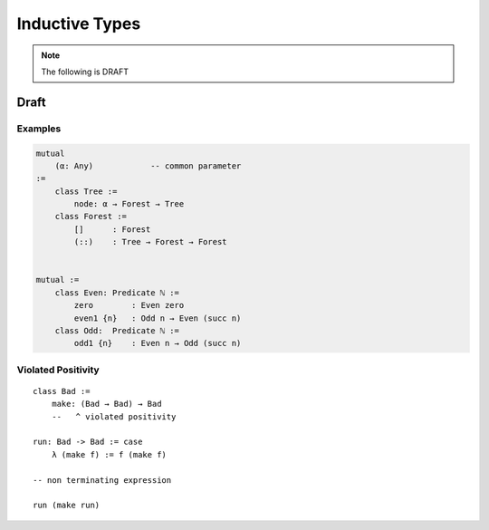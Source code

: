 .. _Inductive Types:

****************************************
Inductive Types
****************************************

.. note::
    The following is DRAFT


Draft
========================================



Examples
------------------------------


.. code-block::

    mutual
        (α: Any)            -- common parameter
    :=
        class Tree :=
            node: α → Forest → Tree
        class Forest :=
            []      : Forest
            (::)    : Tree → Forest → Forest


    mutual :=
        class Even: Predicate ℕ :=
            zero        : Even zero
            even1 {n}   : Odd n → Even (succ n)
        class Odd:  Predicate ℕ :=
            odd1 {n}    : Even n → Odd (succ n)


Violated Positivity
------------------------------

::

    class Bad :=
        make: (Bad → Bad) → Bad
        --   ^ violated positivity

    run: Bad -> Bad := case
        λ (make f) := f (make f)

    -- non terminating expression

    run (make run)
